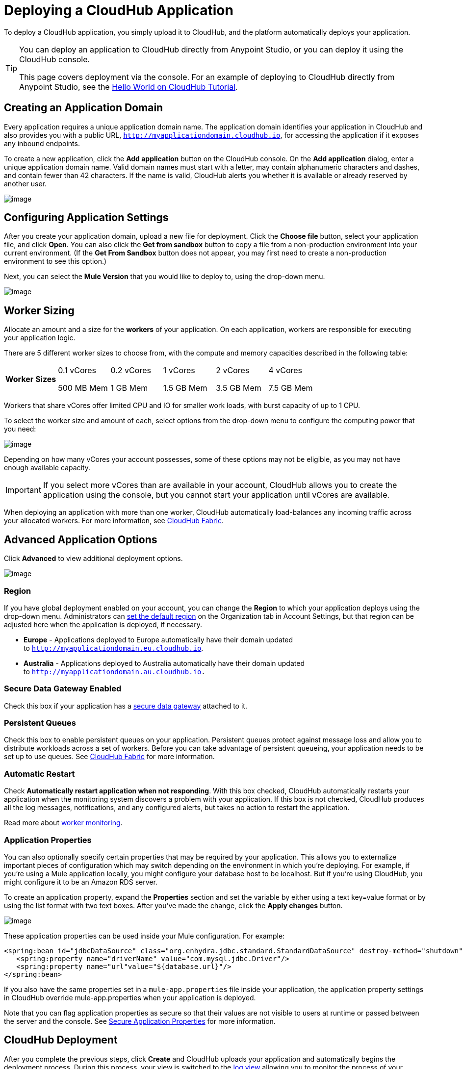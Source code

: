 = Deploying a CloudHub Application
:keywords: cloudhub, cloud, deploy, manage

To deploy a CloudHub application, you simply upload it to CloudHub, and the platform automatically deploys your application. 

[TIP]
====
You can deploy an application to CloudHub directly from Anypoint Studio, or you can deploy it using the CloudHub console.

This page covers deployment via the console. For an example of deploying to CloudHub directly from Anypoint Studio, see the link:/documentation/display/current/Hello+World+on+CloudHub#HelloWorldonCloudHub-DeployingandRunningYourProject[Hello World on CloudHub Tutorial]. 
====

== Creating an Application Domain

Every application requires a unique application domain name. The application domain identifies your application in CloudHub and also provides you with a public URL, `http://myapplicationdomain.cloudhub.io`, for accessing the application if it exposes any inbound endpoints.

To create a new application, click  the *Add application* button on the CloudHub console. On the *Add application* dialog, enter a unique application domain name. Valid domain names must start with a letter, may contain alphanumeric characters and dashes, and contain fewer than 42 characters. If the name is valid, CloudHub alerts you whether it is available or already reserved by another user.

image:/documentation/download/attachments/124879015/image2014-10-25+10%3A29%3A37.png?version=1&modificationDate=1426603422538[image]

== Configuring Application Settings

After you create your application domain, upload a new file for deployment. Click the *Choose file* button, select your application file, and  click *Open*. You can also click the *Get from sandbox* button to copy  a file from a non-production environment into your current environment. (If the *Get From Sandbox* button does not appear, you may first need to create a non-production environment to see this option.)

Next, you can select the *Mule Version* that you would like to deploy to, using the drop-down menu.

image:/documentation/download/attachments/124879015/image2014-10-25+10_37_41.png?version=1&modificationDate=1426603422583[image]

== Worker Sizing

Allocate an amount and a size for the *workers* of your application. On each application, workers are responsible for executing your application logic. 

There are 5 different worker sizes to choose from, with the compute and memory capacities described in the following table:

[cols="6*",]
|===
|*Worker Sizes* a|
0.1 vCores

500 MB Mem

 a|
0.2 vCores +

1 GB Mem

 a|
1 vCores +

1.5 GB Mem

 a|
2 vCores +

3.5 GB Mem

 a|
4 vCores +

7.5 GB Mem

|===

Workers that share vCores offer limited CPU and IO for smaller work loads, with burst capacity of up to 1 CPU.

To select the worker size and amount of each, select options from the drop-down menu to configure the computing power that you need:

image:/documentation/download/attachments/124879015/image2014-10-25+10_38_40.png?version=1&modificationDate=1426603422590[image]

Depending on how many vCores your account possesses, some of these options may not be eligible, as you may not have enough available capacity.

[IMPORTANT]
If you select more vCores than are available in your account, CloudHub allows you to create the application using the console, but you cannot start your application until vCores are available.

When deploying an application with more than one worker, CloudHub automatically load-balances any incoming traffic across your allocated workers. For more information, see link:/documentation/display/current/CloudHub+Fabric[CloudHub Fabric].

== Advanced Application Options

Click  *Advanced* to view additional deployment options.

image:/documentation/download/attachments/124879015/advanced+options+2.png?version=1&modificationDate=1426603422141[image]

=== Region

If you have global deployment enabled on your account, you can change the *Region* to which your application deploys using the drop-down menu. Administrators can link:/documentation/display/current/Managing+CloudHub+Specific+Settings[set the default region] on the Organization tab in Account Settings, but that region can be adjusted here when the application is deployed, if necessary.

* *Europe* - Applications deployed to Europe automatically have their domain updated to `http://myapplicationdomain.eu.cloudhub.io`. 
* *Australia* - Applications deployed to Australia automatically have their domain updated to `http://myapplicationdomain.au.cloudhub.io.`

=== Secure Data Gateway Enabled

Check this box if your application has a link:/documentation/display/current/Secure+Data+Gateway[secure data gateway] attached to it.

=== Persistent Queues

Check this box to enable persistent queues on your application. Persistent queues protect against message loss and allow you to distribute workloads across a set of workers. Before you can take advantage of persistent queueing, your application needs to be set up to use queues. See link:/documentation/display/current/CloudHub+Fabric[CloudHub Fabric] for more information.

=== Automatic Restart

Check *Automatically restart application when not responding*. With this box checked, CloudHub automatically restarts your application when the monitoring system discovers a problem with your application. If this box is not checked, CloudHub produces all the log messages, notifications, and any configured alerts, but takes no action to restart the application. 

Read more about link:/documentation/display/current/Worker+Monitoring[worker monitoring].

=== Application Properties

You can also optionally specify certain properties that may be required by your application. This allows you to externalize important pieces of configuration which may switch depending on the environment in which you're deploying. For example, if you're using a Mule application locally, you might configure your database host to be localhost. But if you're using CloudHub, you might configure it to be an Amazon RDS server.

To create an application property, expand the *Properties* section and set the variable by either using a text key=value format or by using the list format with two text boxes. After you've made the change, click the *Apply changes* button.

image:/documentation/download/attachments/124879015/image2014-10-25+10%3A42%3A42.png?version=1&modificationDate=1426603422576[image]

These application properties can be used inside your Mule configuration. For example:

[source, xml]
----
<spring:bean id="jdbcDataSource" class="org.enhydra.jdbc.standard.StandardDataSource" destroy-method="shutdown">
   <spring:property name="driverName" value="com.mysql.jdbc.Driver"/>
   <spring:property name="url"value="${database.url}"/>
</spring:bean>
----

If you also have the same properties set in a `mule-app.properties` file inside your application, the application property settings in CloudHub override mule-app.properties when your application is deployed.

Note that you can flag application properties as secure so that their values are not visible to users at runtime or passed between the server and the console. See link:/documentation/display/current/Secure+Application+Properties[Secure Application Properties] for more information.

== CloudHub Deployment

After you complete the previous steps, click *Create* and CloudHub uploads your application and automatically begins the deployment process. During this process, your view is switched to the link:/documentation/display/current/Viewing+Log+Data[log view] allowing you to monitor the process of your application deployment. This process could take several minutes. During the deployment, the application status indicator changes to yellow to indicate deployment in progress.

When deployment completes, the application status indicator changes to green and you are notified in the status area that the application has deployed successfully. Here's what appears in the logs:

[source]
----
Successfully deployed [mule application name]
----

== Deploy to CloudHub from Anypoint Studio

You can easily deploy your applications to CloudHub, straight from Anypoint Studio. This is specially helpful if you're still developing the application and want to deploy it often to an online test environment. To do this, left-click  the application in the package explorer, select *Cloudhub* > *Deploy to CloudHub*.

image:/documentation/download/thumbnails/124879015/studio+to+cloudhub4.png?version=1&modificationDate=1426603422619[image]

If this is your first time deploying in this way, a popup menu asks you to provide your login credentials for CloudHub. Your credentials are stored and used automatically the next time you deploy to CloudHub. You can manage these credentials through the Studio preferences menu, in *Anypoint Studio* > *Authentication*.

image:/documentation/download/attachments/124879015/studio+to+cloudhub3.png?version=1&modificationDate=1426603422612[image]

Once you have signed in, the Deploy to CloudHub menu opens. Choose a unique domain to deploy the application to, an environment and a Mule Version, you can also assign environment variables.

image:/documentation/download/attachments/124879015/studio+to+cloudhub2.png?version=1&modificationDate=1426603422605[image]

== Automatically Deploying a Proxy from the Anypoint Platform for APIs

If you've registered an API in the Anypoint Platform, you can easily run it through an auto generated proxy to track its usage and implement policies. You can deploy this proxy to CloudHub without ever needing to go into the CloudHub section of the Anypoint platform. From a menu in the API version page, you can trigger the deployment of your proxy and set up the application name in CloudHub, the CloudHub environment and the Gateway version to use. Then, you can optionally access the CloudHub deployment menu for this proxy and configure advanced settings. link:/documentation/display/current/Proxying+Your+API[Read More].

== Deployment Errors

If an error occurs and the application cannot be deployed, the application status indicator changes to red. You are alerted in the status area that an error occurred. Please check the link:/documentation/display/current/Viewing+Log+Data[log details] for any application deployment errors. You need to correct the error, upload the application, and deploy again.

== See Also

* You can also deploy applications directly from link:/documentation/display/current/Hello+World+on+CloudHub[Anypoint Studio] or the link:/documentation/display/current/Command+Line+Tools[Command Line Tools]. A complete set of link:/documentation/display/current/CloudHub+API[REST APIs] are also available for deployment.
* link:/documentation/display/current/Managing+CloudHub+Applications[Managing CloudHub Applications] contains more information on how to manage your CloudHub application, make changes, scale workers, and perform other application management tasks.

